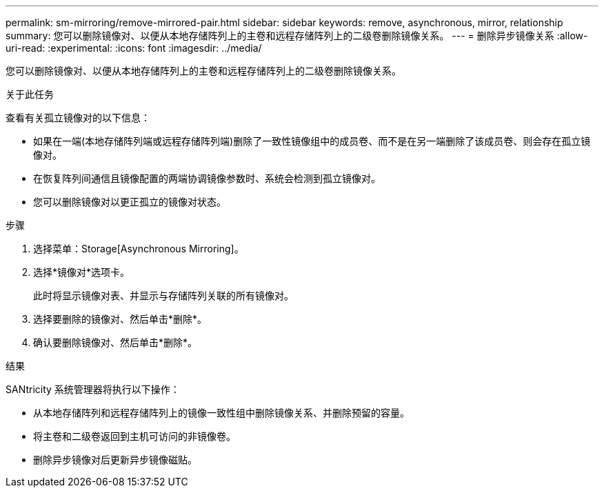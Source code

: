 ---
permalink: sm-mirroring/remove-mirrored-pair.html 
sidebar: sidebar 
keywords: remove, asynchronous, mirror, relationship 
summary: 您可以删除镜像对、以便从本地存储阵列上的主卷和远程存储阵列上的二级卷删除镜像关系。 
---
= 删除异步镜像关系
:allow-uri-read: 
:experimental: 
:icons: font
:imagesdir: ../media/


[role="lead"]
您可以删除镜像对、以便从本地存储阵列上的主卷和远程存储阵列上的二级卷删除镜像关系。

.关于此任务
查看有关孤立镜像对的以下信息：

* 如果在一端(本地存储阵列端或远程存储阵列端)删除了一致性镜像组中的成员卷、而不是在另一端删除了该成员卷、则会存在孤立镜像对。
* 在恢复阵列间通信且镜像配置的两端协调镜像参数时、系统会检测到孤立镜像对。
* 您可以删除镜像对以更正孤立的镜像对状态。


.步骤
. 选择菜单：Storage[Asynchronous Mirroring]。
. 选择*镜像对*选项卡。
+
此时将显示镜像对表、并显示与存储阵列关联的所有镜像对。

. 选择要删除的镜像对、然后单击*删除*。
. 确认要删除镜像对、然后单击*删除*。


.结果
SANtricity 系统管理器将执行以下操作：

* 从本地存储阵列和远程存储阵列上的镜像一致性组中删除镜像关系、并删除预留的容量。
* 将主卷和二级卷返回到主机可访问的非镜像卷。
* 删除异步镜像对后更新异步镜像磁贴。

